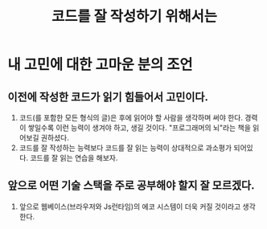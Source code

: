 :PROPERTIES:
:ID:       024ca97a-9e8a-4e58-badf-15ac07469c68
:END:
#+title: 코드를 잘 작성하기 위해서는
#+hugo_base_dir: ~/blog
#+hugo_section: ../content_ko/posts
#+hugo_publishdate: <2022-10-18 Tue 20:50>
#+hugo_front_matter_format: yaml
#+hugo_auto_set_lastmod: t
#+filetags: @조언


* 내 고민에 대한 고마운 분의 조언
** 이전에 작성한 코드가 읽기 힘들어서 고민이다.

1. 코드(를 포함한 모든 형식의 글)은 후에 읽어야 할 사람을 생각하며 써야 한다.
   경력이 쌓일수록 이런 능력이 생겨야 하고, 생길 것이다.
   "프로그래머의 뇌"라는 책을 읽어보길 권하셨다.
2. 코드를 잘 작성하는 능력보다 코드를 잘 읽는 능력이 상대적으로 과소평가 되어있다.
   코드를 잘 읽는 연습을 해보자.

** 앞으로 어떤 기술 스택을 주로 공부해야 할지 잘 모르겠다.

3. 앞으로 웹베이스(브라우저와 Js런타임)의 에코 시스템이 더욱 커질 것이라고 생각한다.
